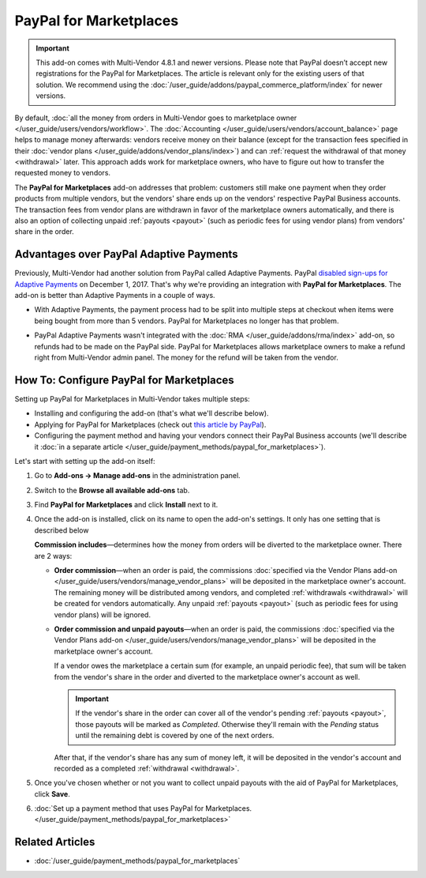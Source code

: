 ***********************
PayPal for Marketplaces
***********************

.. important::

    This add-on comes with Multi-Vendor 4.8.1 and newer versions. Please note that PayPal doesn’t accept new registrations for the PayPal for Marketplaces. The article is relevant only for the existing users of that solution. We recommend using the :doc:`/user_guide/addons/paypal_commerce_platform/index` for newer versions.

By default, :doc:`all the money from orders in Multi-Vendor goes to marketplace owner </user_guide/users/vendors/workflow>`. The :doc:`Accounting </user_guide/users/vendors/account_balance>` page helps to manage money afterwards: vendors receive money on their balance (except for the transaction fees specified in their :doc:`vendor plans </user_guide/addons/vendor_plans/index>`) and can :ref:`request the withdrawal of that money <withdrawal>` later. This approach adds work for marketplace owners, who have to figure out how to transfer the requested money to vendors.

The **PayPal for Marketplaces** add-on addresses that problem: customers still make one payment when they order products from multiple vendors, but the vendors' share ends up on the vendors' respective PayPal Business accounts. The transaction fees from vendor plans are withdrawn in favor of the marketplace owners automatically, and there is also an option of collecting unpaid :ref:`payouts <payout>` (such as periodic fees for using vendor plans) from vendors' share in the order.

.. image:: img/paypal_scheme.jpg
    :align: center
    :alt: The distribution of money via PayPal for Marketplaces.

========================================
Advantages over PayPal Adaptive Payments
========================================

Previously, Multi-Vendor had another solution from PayPal called Adaptive Payments. PayPal `disabled sign-ups for Adaptive Payments <https://www.paypal-community.com/t5/Adaptive-Payments-Accounts/PayPal-Apps-com-will-be-permanently-unavailable-starting/m-p/1357320>`_ on December 1, 2017. That's why we're providing an integration with **PayPal for Marketplaces**. The add-on is better than Adaptive Payments in a couple of ways.

* With Adaptive Payments, the payment process had to be split into multiple steps at checkout when items were being bought from more than 5 vendors. PayPal for Marketplaces no longer has that problem.

* PayPal Adaptive Payments wasn't integrated with the :doc:`RMA </user_guide/addons/rma/index>` add-on, so refunds had to be made on the PayPal side. PayPal for Marketplaces allows marketplace owners to make a refund right from Multi-Vendor admin panel. The money for the refund will be taken from the vendor.

  .. image:: img/paypal_for_marketplaces_refund.png
      :align: center
      :alt: The distribution of money via PayPal for Marketplaces.

=========================================
How To: Configure PayPal for Marketplaces
=========================================

Setting up PayPal for Marketplaces in Multi-Vendor takes multiple steps:

* Installing and configuring the add-on (that's what we'll describe below).

* Applying for PayPal for Marketplaces (check out `this article by PayPal <https://www.paypal.com/gb/smarthelp/article/what-is-paypal-for-marketplaces-ts2122>`_).

* Configuring the payment method and having your vendors connect their PayPal Business accounts (we'll describe it :doc:`in a separate article </user_guide/payment_methods/paypal_for_marketplaces>`).

Let's start with setting up the add-on itself:

#. Go to **Add-ons → Manage add-ons** in the administration panel.

#. Switch to the **Browse all available add-ons** tab.

#. Find **PayPal for Marketplaces** and click **Install** next to it.

   .. image:: img/paypal_for_marketplaces.png
       :align: center
       :alt: The PayPal for Marketplaces add-on in CS-Cart Multi-Vendor.

#. Once the add-on is installed, click on its name to open the add-on's settings. It only has one setting that is described below

   **Commission includes**—determines how the money from orders will be diverted to the marketplace owner. There are 2 ways:

   * **Order commission**—when an order is paid, the commissions :doc:`specified via the Vendor Plans add-on </user_guide/users/vendors/manage_vendor_plans>` will be deposited in the marketplace owner's account. The remaining money will be distributed among vendors, and completed :ref:`withdrawals <withdrawal>` will be created for vendors automatically. Any unpaid :ref:`payouts <payout>` (such as periodic fees for using vendor plans) will be ignored.

   * **Order commission and unpaid payouts**—when an order is paid, the commissions :doc:`specified via the Vendor Plans add-on </user_guide/users/vendors/manage_vendor_plans>` will be deposited in the marketplace owner's account.

     If a vendor owes the marketplace a certain sum (for example, an unpaid periodic fee), that sum will be taken from the vendor's share in the order and diverted to the marketplace owner's account as well.

     .. important:: 

         If the vendor's share in the order can cover all of the vendor's pending :ref:`payouts <payout>`, those payouts will be marked as *Completed*. Otherwise they'll remain with the *Pending* status until the remaining debt is covered by one of the next orders.

     After that, if the vendor's share has any sum of money left, it will be deposited in the vendor's account and recorded as a completed :ref:`withdrawal <withdrawal>`.

   .. image:: img/paypal_for_marketplaces_settings.png
       :align: center
       :alt: The settings of the PayPal for Marketplaces add-on.

#. Once you've chosen whether or not you want to collect unpaid payouts with the aid of PayPal for Marketplaces, click **Save**.

#. :doc:`Set up a payment method that uses PayPal for Marketplaces. </user_guide/payment_methods/paypal_for_marketplaces>`

================
Related Articles
================

* :doc:`/user_guide/payment_methods/paypal_for_marketplaces`

.. meta::
   :description: An add-on for Multi-Vendor that integrates your marketplace with PayPal for Marketplaces version 1. We advise using PayPal Adaptive Payments instead, for the time being.
